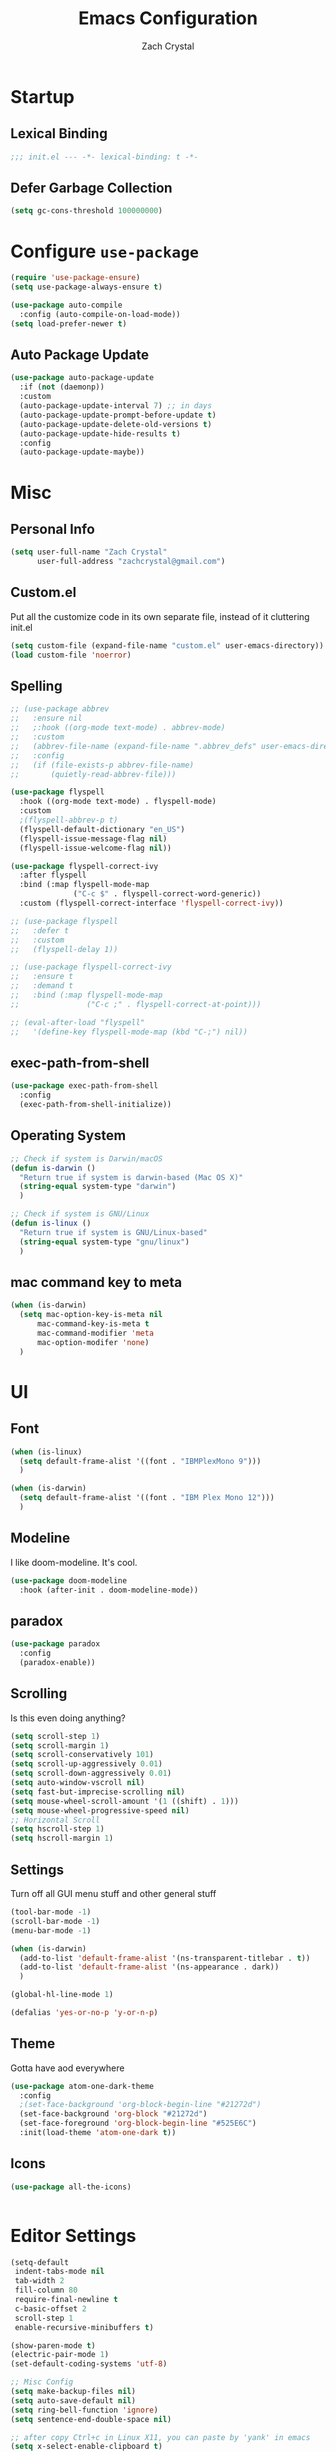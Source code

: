 #+TITLE: Emacs Configuration
#+AUTHOR: Zach Crystal
* Startup
** Lexical Binding
#+begin_src emacs-lisp
;;; init.el --- -*- lexical-binding: t -*-
#+end_src
** Defer Garbage Collection
#+begin_src emacs-lisp
(setq gc-cons-threshold 100000000)
#+end_src
* Configure =use-package=
#+BEGIN_SRC emacs-lisp
(require 'use-package-ensure)
(setq use-package-always-ensure t)

(use-package auto-compile
  :config (auto-compile-on-load-mode))
(setq load-prefer-newer t)
#+END_SRC

** Auto Package Update
#+begin_src emacs-lisp
  (use-package auto-package-update
    :if (not (daemonp))
    :custom
    (auto-package-update-interval 7) ;; in days
    (auto-package-update-prompt-before-update t)
    (auto-package-update-delete-old-versions t)
    (auto-package-update-hide-results t)
    :config
    (auto-package-update-maybe))
#+end_src

* Misc
** Personal Info
#+begin_src emacs-lisp
(setq user-full-name "Zach Crystal"
      user-full-address "zachcrystal@gmail.com")
#+end_src
** Custom.el
Put all the customize code in its own separate file, instead of it cluttering init.el
#+begin_src emacs-lisp
(setq custom-file (expand-file-name "custom.el" user-emacs-directory))
(load custom-file 'noerror)
#+end_src

** Spelling

#+begin_src emacs-lisp
  ;; (use-package abbrev
  ;;   :ensure nil
  ;;   ;:hook ((org-mode text-mode) . abbrev-mode)
  ;;   :custom
  ;;   (abbrev-file-name (expand-file-name ".abbrev_defs" user-emacs-directory))
  ;;   :config
  ;;   (if (file-exists-p abbrev-file-name)
  ;;       (quietly-read-abbrev-file)))
#+end_src

#+begin_src emacs-lisp
  (use-package flyspell
    :hook ((org-mode text-mode) . flyspell-mode)
    :custom
    ;(flyspell-abbrev-p t)
    (flyspell-default-dictionary "en_US")
    (flyspell-issue-message-flag nil)
    (flyspell-issue-welcome-flag nil))

  (use-package flyspell-correct-ivy
    :after flyspell
    :bind (:map flyspell-mode-map
                ("C-c $" . flyspell-correct-word-generic))
    :custom (flyspell-correct-interface 'flyspell-correct-ivy))

  ;; (use-package flyspell
  ;;   :defer t
  ;;   :custom
  ;;   (flyspell-delay 1))

  ;; (use-package flyspell-correct-ivy
  ;;   :ensure t
  ;;   :demand t
  ;;   :bind (:map flyspell-mode-map
  ;;               ("C-c ;" . flyspell-correct-at-point)))

  ;; (eval-after-load "flyspell"
  ;;   '(define-key flyspell-mode-map (kbd "C-;") nil))
#+end_src
** exec-path-from-shell
#+begin_src emacs-lisp
  (use-package exec-path-from-shell
    :config
    (exec-path-from-shell-initialize))
#+end_src
** Operating System
#+begin_src emacs-lisp
  ;; Check if system is Darwin/macOS
  (defun is-darwin ()
    "Return true if system is darwin-based (Mac OS X)"
    (string-equal system-type "darwin")
    )

  ;; Check if system is GNU/Linux
  (defun is-linux ()
    "Return true if system is GNU/Linux-based"
    (string-equal system-type "gnu/linux")
    )
#+end_src
** mac command key to meta
#+begin_src emacs-lisp
  (when (is-darwin)
    (setq mac-option-key-is-meta nil
        mac-command-key-is-meta t
        mac-command-modifier 'meta
        mac-option-modifer 'none)
    )
#+end_src

* UI
** Font
#+begin_src emacs-lisp
  (when (is-linux)
    (setq default-frame-alist '((font . "IBMPlexMono 9")))
    )

  (when (is-darwin)
    (setq default-frame-alist '((font . "IBM Plex Mono 12")))
    )

#+end_src

** Modeline
I like doom-modeline. It's cool.
#+BEGIN_SRC emacs-lisp
(use-package doom-modeline
  :hook (after-init . doom-modeline-mode))
#+END_SRC

** paradox
#+begin_src emacs-lisp
(use-package paradox
  :config
  (paradox-enable))
#+end_src

** Scrolling
Is this even doing anything?
#+begin_src emacs-lisp
  (setq scroll-step 1)
  (setq scroll-margin 1)
  (setq scroll-conservatively 101)
  (setq scroll-up-aggressively 0.01)
  (setq scroll-down-aggressively 0.01)
  (setq auto-window-vscroll nil)
  (setq fast-but-imprecise-scrolling nil)
  (setq mouse-wheel-scroll-amount '(1 ((shift) . 1)))
  (setq mouse-wheel-progressive-speed nil)
  ;; Horizontal Scroll
  (setq hscroll-step 1)
  (setq hscroll-margin 1)
#+end_src

** Settings
Turn off all GUI menu stuff and other general stuff
#+BEGIN_SRC emacs-lisp
  (tool-bar-mode -1)
  (scroll-bar-mode -1)
  (menu-bar-mode -1)

  (when (is-darwin)
    (add-to-list 'default-frame-alist '(ns-transparent-titlebar . t))
    (add-to-list 'default-frame-alist '(ns-appearance . dark))
    )

  (global-hl-line-mode 1)

  (defalias 'yes-or-no-p 'y-or-n-p)
#+END_SRC

** Theme
Gotta have aod everywhere
#+BEGIN_SRC emacs-lisp
  (use-package atom-one-dark-theme
    :config
    ;(set-face-background 'org-block-begin-line "#21272d")
    (set-face-background 'org-block "#21272d")
    (set-face-foreground 'org-block-begin-line "#525E6C")
    :init(load-theme 'atom-one-dark t))
#+END_SRC

** Icons
#+begin_src emacs-lisp
  (use-package all-the-icons)

  
#+end_src

* Editor Settings
#+BEGIN_SRC emacs-lisp
(setq-default
 indent-tabs-mode nil
 tab-width 2
 fill-column 80
 require-final-newline t
 c-basic-offset 2
 scroll-step 1
 enable-recursive-minibuffers t)

(show-paren-mode t)
(electric-pair-mode 1)
(set-default-coding-systems 'utf-8)

;; Misc Config
(setq make-backup-files nil)
(setq auto-save-default nil)
(setq ring-bell-function 'ignore)
(setq sentence-end-double-space nil)

;; after copy Ctrl+c in Linux X11, you can paste by 'yank' in emacs
(setq x-select-enable-clipboard t)

;; after mouse selection in X11, you can paste by 'yank' in emacs
(setq x-select-enable-primary t)
#+END_SRC

When you have text selected, pressing a key replaces the current selected text
#+begin_src emacs-lisp
(delete-selection-mode t)
#+end_src

* Base Packages
** adaptive-wrap
Wrap lines but also keeps them indented
#+BEGIN_SRC emacs-lisp
(use-package adaptive-wrap
  :config
  (setq-default adaptive-wrap-extra-indent 1)
  (add-hook 'visual-line-mode-hook #'adaptive-wrap-prefix-mode)
  (global-visual-line-mode +1))
#+END_SRC

** alert
#+begin_src emacs-lisp
(use-package alert
  :config
  (setq alert-default-style 'libnotify))
#+end_src

** clipmon
Adds things you copy and paste system-wide to the kill ring
#+begin_src emacs-lisp
(use-package clipmon
  :config
  (clipmon-mode))
#+end_src
** Company
#+BEGIN_SRC emacs-lisp
  (use-package company
    :bind
    (:map company-active-map
          ("C-n" . company-select-next-or-abort)
          ("C-p" . company-select-previous-or-abort))
    :custom
    (company-begin-commands '(self-insert-command))
    (company-idle-delay .3)
    (company-minimum-prefix-length 2)
    (company-show-numbers t)
    (company-tooltip-align-annotations t)
    (global-company-mode 1))

#+END_SRC
** Crux
Keybindings that help move around
#+BEGIN_SRC emacs-lisp
(use-package crux
  :bind (("C-a" . crux-move-beginning-of-line)
         ("C-k" . crux-smart-kill-line)
         ("C-c I" . crux-find-user-init-file)
         ("C-S-o" . crux-smart-open-line-above)
         ("C-o" . crux-smart-open-line)
         ("C-c d" . crux-duplicate-current-line-or-region)
         ("C-c M-d" . crux-duplicate-and-comment-current-line-or-region)
         ("C-c n" . crux-cleanup-buffer-or-region)))
#+END_SRC

** Dashboard
#+BEGIN_SRC emacs-lisp
(use-package dashboard
  :config
  (dashboard-setup-startup-hook))
#+END_SRC

** expand-region
Quicker selection of text. Doesn't always work as I would like. Sometimes it goes from highlighting the line to highlighting the entire page which I dont like.
#+begin_src emacs-lisp
  (use-package expand-region
    :bind
    (("C-=" . er/expand-region)
     ("C-+" . er/contract-region)
     :map mode-specific-map
     :prefix-map region-prefix-map
     :prefix "r"
     ("(" . er/mark-inside-pairs)
     (")" . er/mark-outside-pairs)
     ("'" . er/mark-inside-quotes)
     ([34] . er/mark-outside-quotes) ; it's just a quotation mark
     ("b" . er/mark-org-code-block)
     ("." . er/mark-method-call)
     ("u" . er/mark-url)))
#+end_src

** Help
#+begin_src emacs-lisp
  (use-package helpful
    :defer t)
#+end_src
** shell-pop
=C-t= pops up an ansi-term which works with fish. =C-d= closes the buffer.
#+BEGIN_SRC emacs-lisp
(use-package shell-pop
  :bind (("C-t" . shell-pop))
  :config
  (setq shell-pop-shell-type (quote ("ansi-term" "*ansi-term*" (lambda nil (ansi-term shell-pop-term-shell)))))
  (setq shell-pop-term-shell "/usr/bin/fish")
  ;; need to do this manually or not picked up by `shell-pop'
  (shell-pop--set-shell-type 'shell-pop-shell-type shell-pop-shell-type))
#+END_SRC

** recentf
History 
#+begin_src emacs-lisp
  (use-package recentf
    :ensure nil
    :hook (after-init . recentf-mode)
    :custom
    (recentf-auto-cleanup "05:00am")
    (recentf-max-saved-items 200)
    (recentf-exclude '((expand-file-name package-user-dir)
                       ".cache"
                       ".cask"
                       ".elfeed"
                       "bookmarks"
                       "cache"
                       "ido.*"
                       "persp-confs"
                       "recentf"
                       "undo-tree-hist"
                       "url"
                       "COMMIT_EDITMSG\\'")))

  ;; When buffer is closed, saves the cursor location
  (save-place-mode 1)

  ;; Set history-length longer
  (setq-default history-length 500)
#+end_src

** undo-tree
#+begin_src emacs-lisp
  (use-package undo-tree
    :bind ("C-x u" . undo-tree-visualize)
    :config
    (global-undo-tree-mode t))
#+end_src

** which-key
#+BEGIN_SRC emacs-lisp
(use-package which-key
  :config
  (which-key-mode))
#+END_SRC

** yasnippet
#+begin_src emacs-lisp
  (use-package yasnippet
    :config
    (yas-global-mode))

  (use-package yasnippet-snippets)

  (use-package ivy-yasnippet)
  (use-package react-snippets)
#+end_src

* Project Management
** avy
#+BEGIN_SRC emacs-lisp  
  (use-package avy
    :config
    (avy-setup-default)
    :bind (("C-:" . avy-goto-char)
           ("C-'" . avy-goto-char-2)
           ("M-g f" . avy-goto-line)
           ("M-g w" . avy-goto-word-1)))

  (use-package avy-zap
    :bind
    ([remap zap-to-char] . avy-zap-to-char))
#+END_SRC

** ace-window
#+begin_src emacs-lisp
(use-package ace-window
  :custom
  (aw-keys '(?a ?s ?d ?f ?g ?h ?j ?k ?l) "Use home row for selecting")
  (aw-scope 'frame "Highlight only current frame.")
  :bind
  ("M-o" . ace-window))
#+end_src

** ace-jump-buffer
#+begin_src emacs-lisp
(use-package ace-jump-buffer
  :bind
  (:map goto-map
        ("b" . ace-jump-buffer)))
#+end_src
   
** diff-hl
#+begin_src emacs-lisp
(use-package diff-hl
  :config
  (global-diff-hl-mode t)
  (add-hook 'magit-post-refresh-hook 'diff-hl-magit-post-refresh))
#+end_src

** Dired
#+begin_src emacs-lisp
  (use-package dired
    :ensure nil
    :custom
    (dired-auto-revert-buffer t)
    (global-auto-revert-non-file-buffers t)
    (dired-dwim-target t)
    (load-prefer-newer t)
    (dired-recursive-copies 'always)
    (dired-recursive-deletes 'always))

  (use-package all-the-icons-dired
    :hook(dired-mode . all-the-icons-dired-mode))
#+end_src
** Minibuffer
#+begin_src emacs-lisp
    (use-package amx)

    (use-package flx) ; Fuzzy search

    (use-package ivy
      :after ivy-rich
      :bind
      (:map mode-specific-map
            ("C-r" . ivy-resume))
      :custom
      (ivy-count-format "(%d/%d) " "Show anzu-like counter")
      (ivy-use-selectable-prompt t "Press C-p when you're on the first candidate to select input")
      (ivy-initial-inputs-alist nil "Don't start filter with ^")
                                            ;    (ivy-re-builders-alist '((t . ivy--regex-fuzzy)))
      (ivy-use-virtual-buffers t)
      :custom-face
      (ivy-current-match ((t (:inherit 'hl-line))))
      :config
      (ivy-mode t))

    (use-package counsel
      :bind
      (([remap isearch-forward] . counsel-grep-or-swiper)
       ([remap-isearch-backward] . swiper-isearch)
       :map mode-specific-map
       :prefix-map counsel-prefix-map
       :prefix "i"
       ("a" . counsel-apropos)
       ("f" . counsel-file-jump)
       ("g". counsel-org-goto)
       ("h" . counsel-command-history)
       ("r" . counsel-recentf)
       ("s r" . counsel-rg)
       :map help-map
       ("F" . counsel-describe-face))
      :init
      (counsel-mode))

    (use-package swiper)

    (use-package ivy-rich
      :defer 0.1
      :preface
      (defun ivy-rich-branch-candidate (candidate)
        "Displays the branch candidate of the candidate for ivy-rich."
        (let ((candidate (expand-file-name candidate ivy--directory)))
          (if (or (not (file-exists-p candidate)) (file-remote-p candidate))
              ""
            (format "%s%s"
                    (propertize
                     (replace-regexp-in-string abbreviated-home-dir "~/"
                                               (file-name-directory
                                                (directory-file-name candidate)))
                     'face 'font-lock-doc-face)
                    (propertize
                     (file-name-nondirectory
                      (directory-file-name candidate))
                     'face 'success)))))

      (defun ivy-rich-file-group (candidate)
        "Displays the file group of the candidate for ivy-rich"
        (let ((candidate (expand-file-name candidate ivy--directory)))
          (if (or (not (file-exists-p candidate)) (file-remote-p candidate))
              ""
            (let* ((group-id (file-attribute-group-id (file-attributes candidate)))
                   (group-function (if (fboundp #'group-name) #'group-name #'identity))
                   (group-name (funcall group-function group-id)))
              (format "%s" group-name)))))

      (defun ivy-rich-file-modes (candidate)
        "Displays the file mode of the candidate for ivy-rich."
        (let ((candidate (expand-file-name candidate ivy--directory)))
          (if (or (not (file-exists-p candidate)) (file-remote-p candidate))
              ""
            (format "%s" (file-attribute-modes (file-attributes candidate))))))

      (defun ivy-rich-file-size (candidate)
        "Displays the file size of the candidate for ivy-rich."
        (let ((candidate (expand-file-name candidate ivy--directory)))
          (if (or (not (file-exists-p candidate)) (file-remote-p candidate))
              ""
            (let ((size (file-attribute-size (file-attributes candidate))))
              (cond
               ((> size 1000000) (format "%.1fM " (/ size 1000000.0)))
               ((> size 1000) (format "%.1fk " (/ size 1000.0)))
               (t (format "%d " size)))))))

      (defun ivy-rich-switch-buffer-icon (candidate)
        "Returns an icon for the candidate out of `all-the-icons'."
        (with-current-buffer
            (get-buffer candidate)
          (let ((icon (all-the-icons-icon-for-mode major-mode :height 0.9)))
            (if (symbolp icon)
                (all-the-icons-icon-for-mode 'fundamental-mode :height 0.9)
              icon))))
      :config
      (plist-put ivy-rich-display-transformers-list
                 'counsel-find-file
                 '(:columns
                   (
  ;(ivy-rich-switch-buffer-icon       (:width 2))
                    (ivy-rich-candidate               (:width 73))
    ;                (ivy-rich-file-group              (:width 4 :face font-lock-doc-face))
                    (ivy-rich-file-modes              (:width 11 :face font-lock-doc-face))
                    (ivy-rich-file-size               (:width 7 :face font-lock-doc-face))
                    (ivy-rich-file-last-modified-time (:width 30 :face font-lock-doc-face)))))
      (plist-put ivy-rich-display-transformers-list
                 'counsel-projectile-switch-project
                 '(:columns
                   ((ivy-rich-branch-candidate        (:width 80)))))
      (plist-put ivy-rich-display-transformers-list
                 'ivy-switch-buffer
                 '(:columns
                   ((ivy-rich-switch-buffer-icon       (:width 2))
                    (ivy-rich-candidate                (:width 40))
                    (ivy-rich-switch-buffer-size       (:width 7))
                    (ivy-rich-switch-buffer-indicators (:width 4 :face error :align right))
                    (ivy-rich-switch-buffer-major-mode (:width 20 :face warning)))
                   :predicate (lambda (cand) (get-buffer cand))))
      (ivy-rich-mode 1))

    (use-package all-the-icons-ivy
      :after (all-the-icons ivy)
      :custom (all-the-icons-ivy-buffer-commands '(ivy-switch-buffer-other-window))
      ;;:custom
      ;;(all-the-icons-ivy-buffer-commands '() "Don't use for buffers.")
      :config
      (add-to-list 'all-the-icons-ivy-file-commands 'counsel-dired-jump)
      (add-to-list 'all-the-icons-ivy-file-commands 'counsel-find-library)
      (all-the-icons-ivy-setup))
#+end_src

** Version Control
#+BEGIN_SRC emacs-lisp
  (use-package magit
    :bind ("C-x g" . magit-status))

  (use-package forge
    :after magit)
#+END_SRC
** projectile
#+begin_src emacs-lisp
  (use-package projectile
    :bind
    (:map mode-specific-map ("p" . projectile-command-map))
    :custom
    (projectile-project-root-files-functions
     '(projectile-root-local
       projectile-root-top-down
       projectile-root-bottom-up
       projectile-root-top-down-recurring))
    (projectile-completion-system 'ivy)
    (projectile-mode +1))

  (add-to-list 'projectile-globally-ignored-directories "*node_modules")

  (use-package counsel-projectile
    :after counsel projectile
    :config
    (counsel-projectile-mode))
#+end_src

* Programming
** Dumb Jump
#+begin_src emacs-lisp
  (use-package dumb-jump
    :bind
    (:map prog-mode-map
          (("C-c C-o" . dumb-jump-go-other-window)
           ("C-c C-j" . dumb-jump-go)
           ("C-c C-i" . dumb-jump-go-prompt)))
    :custom (dumb-jump-selector 'ivy))
#+end_src
** Format All
#+begin_src emacs-lisp
  (use-package format-all
    :bind ("C-c C-f" . format-all-buffer))
#+end_src
** goto-chg
#+begin_src emacs-lisp
  (use-package goto-chg
    :bind ("C-," . goto-last-change))
#+end_src
** iedit
#+begin_src emacs-lisp
  (use-package iedit
    :custom
    (iedit-toggle-key-default (kbd "C-;"))
    :custom-face
    (iedit-occurrence ((t (:foreground "#000" :background "#E5C07B")))))
#+end_src
** Linter
Flycheck provides 'on the fly' syntax checking for many languages. I've seen other keep flycheck disabled globally and instead enable it for specific language modes in their section of the config.
#+begin_src emacs-lisp
  (use-package flycheck
    :config (flycheck-mode 1)
    :custom
    (flycheck-phpcs-standard "PSR2"))
#+end_src

** LSP
#+begin_src emacs-lisp
    (use-package lsp-mode
      :custom
      (lsp-prefer-flymake nil)
      :hook((java-mode js-mode js2-mode typescript-mode web-mode python-mode) . lsp)
      :commands lsp)

    (use-package lsp-ui 
      :commands lsp-ui-mode
      :custom
      (lsp-sideline-enable nil)
      (lsp-ui-include-signature t))

      ;(setq lsp-ui-sideline-show-code-actions nil)
      ;(setq lsp-ui-doc-enable nil))
    (use-package company-lsp :commands company-lsp)

    (use-package dap-mode
      :after lsp-mode
      :config
      (dap-mode t)
      (dap-ui-mode t))

    (require 'dap-python)
#+end_src

** multiple-cursors
#+begin_src emacs-lisp
  (use-package multiple-cursors
    :bind (("C-S-c C-S-c" . mc/edit-lines)
           ("C->" . mc/mark-next-like-this)
           ("C-<" . mc/mark-previous-like-this)
           ("C-c C-<" . mc/mark-all-like-this)))
#+end_src
** rainbow-mode
#+BEGIN_SRC emacs-lisp
(use-package rainbow-mode
  :hook (prog-mode))
#+END_SRC
** smartparens
#+begin_src emacs-lisp
  ;; (use-package smartparens
  ;;   :hook (prog-mode . smartparens-mode)
  ;;   :bind
  ;;   (:map smartparens-mode-map
  ;;         ("C-M-a" . sp-beginning-of-sexp) 
  ;;         ("C-M-e" . sp-end-of-sexp) 
  ;;         )
  ;;   :custom
  ;;   (sp-highlight-pair-overlay nil)
  ;;   :config
  ;;   (require 'smartparens-config))
#+end_src

* Languages
** CSS
#+BEGIN_SRC emacs-lisp
  (use-package css-mode
    :custom
    (css-indent-offset 2))
#+END_SRC
** HTML
#+BEGIN_SRC emacs-lisp
  (use-package web-mode
    :bind (("C-c ]" . emmet-next-edit-point)
           ("C-c [" . emmet-prev-edit-point))
    :mode ("\\.html?\\'" "\\.vue?\\'")
    :custom-face
    (web-mode-current-element-highlight-face ((t (:foreground nil :background "#3E4551" :underline t))))
    :custom
    (web-mode-enable-auto-pairing nil)
    ;(web-mode-enable-auto-closing nil)
    (web-mode-markup-indent-offset 2)
    (web-mode-css-indent-offset 2)
    (web-mode-code-indent-offset 2)
    (web-mode-enable-css-coloraization t)
    (web-mode-enable-current-element-highlight t))

  (use-package emmet-mode
    :init
    (setq emmet-move-cursor-between-quotes t)
    :hook (web-mode js-mode)
    ;; :config
    ;; (setq emmet-expand-jsx-className? t)
    )

  (use-package company-web
    :config
    (add-to-list 'company-backends 'company-web-html))
#+END_SRC
  
** Java
 #+begin_src emacs-lisp
   (use-package lsp-java
     :after lsp
     :config
     (add-hook 'java-mode-hook 'lsp)
     :custom
     (lsp-java-server-install-dir (expand-file-name "~/.emacs.d/eclipse.jdt.ls/server/"))
     (lsp-java--workspace-folders (expand-file-name "~/Learning/interview/")))
 #+end_src
** JavaScript
 #+begin_src emacs-lisp
   (use-package prettier-js
     :hook (js-mode . prettier-js-mode)
     :custom
     (prettier-js-args '("--print-width" "100"
                         "--trailing-comma" "none"
                          "--jsx-single-quote" "true"
                          "--jsx-bracket-same-line" "true"
                          "--single-quote" "true"
                          "--bracket-spacing" "true")))

   (use-package js2-mode
     :hook
     ((js-mode . js2-minor-mode)
      (js2-mode . js2-imenu-extras-mode))
     :interpreter
     (("node" . js2-mode)
      ("node" . js2-jsx-mode))
     :mode "\\.js\\'"
     :custom (js-indent-level 2))

   (use-package js2-refactor
     :hook (js-mode . js2-refactor-mode)
     :config
     (js2r-add-keybindings-with-prefix "C-c C-r"))
 #+end_src
** JSON
#+begin_src emacs-lisp
  (use-package json-mode
    :mode "\\.json\\'")

  (add-hook 'json-mode-hook (lambda()
                              (js2-minor-mode -1)))
#+end_src
** LaTeX
#+begin_src emacs-lisp
    (use-package tex
      :ensure auctex
      :bind (:map TeX-mode-map
                  ("C-c C-o" . TeX-recenter-output-buffer)
                  ("C-c C-l" . TeX-next-error)
                  ("M-[" . outline-previous-heading)
                  ("M-]" . outline-next-heading))
      :custom
      (TeX-auto-save t)
      (TeX-byte-compile t)
      (TeX-clean-confirm nil)
      (TeX-master nil)
      (TeX-parse-self t)
      (TeX-PDF-mode t)
      (TeX-source-correlate-mode t)
      (TeX-view-program-selection '((output-pdf "PDF Tools"))))

    (use-package company-auctex
      :after (auctex company)
      :config (company-auctex-init))
#+end_src
** PHP
#+begin_src emacs-lisp
  (use-package php-mode)
#+end_src
** Python
#+begin_src emacs-lisp
  (use-package python-mode
    :mode "\\.py\\'"
    :custom
    (flycheck-python-pycompile-excecutable "python3")
    (python-shell-interpreter "python3"))
#+end_src

#+begin_src emacs-lisp
  (use-package virtualenvwrapper)
#+end_src

*** LSP Python MS
#+begin_src emacs-lisp
   (use-package lsp-python-ms
     :after lsp-mode python
     :hook (python-mode . (lambda ()
     (require 'lsp-python-ms)
     (lsp))))
#+end_src

** Typescript
#+begin_src emacs-lisp
  (use-package typescript-mode
    :custom
    (typescript-indent-level 2))

  ;; (use-package tide
  ;;   :hook ((typescript-mode js2-mode) . tide-setup)
  ;;   :config
  ;;   (flycheck-add-next-checker 'javascript-eslint 'javascript-tide 'append))
#+end_src
** YAML
#+begin_src emacs-lisp
  (use-package yaml-mode
    :defer t)
#+end_src

* Web
** restclient
#+begin_src emacs-lisp
  (use-package restclient
    :mode ("\\.rest\\'" . restclient-mode))

  (use-package company-restclient
    :after (company restclient)
    :config (add-to-list 'company-backends 'company-restclient))

  (use-package ob-restclient)
#+end_src
* Org
#+BEGIN_SRC emacs-lisp
  (use-package org
    :ensure org-plus-contrib
    :bind
    (("C-c a" . org-agenda))
    :config
    (setq org-src-tab-acts-natively t)
    (setq org-src-window-setup 'current-window)
    (setq org-adapt-indentation nil)
    (setq org-hide-emphasis-markers t)

    (org-babel-do-load-languages
     'org-babel-load-languages
     '((java . t)
       (restclient . t)
       (js . t))))

  (add-to-list 'org-structure-template-alist
               '("el" . "src emacs-lisp"))

  (add-to-list 'org-structure-template-alist
                '("ej" . "src java :file-name \"/home/zach/Learning/interview/interview.java\" :classname"))

  (add-to-list 'org-modules 'org-habit)

  (setq org-todo-keywords
        '((sequence "TODO(t)" "WAIT(w@/!)" "|" "DONE(d!)" "CANCELLED(c@)")))
  (setq org-todo-keyword-faces
             '(("WAIT" . "#E5C07B")
               ("CANCELED" . (:foreground "#E06C75" :weight bold))))

  (use-package ox-hugo
    :after ox)

  (require 'ob-js)
#+END_SRC
** org-bullets
Show some pretty bullets
#+BEGIN_SRC emacs-lisp
(use-package org-bullets
  :hook (org-mode . org-bullets-mode))
#+END_SRC

** org-babel
The following function enables lsp when you open a src block within org-mode using =C-c '=
#+begin_src emacs-lisp
(defun org-babel-edit-prep:java (babel-info)
  (setq-local buffer-file-name (->> babel-info caddr (alist-get :file-name)))
  (setq-local lsp-buffer-uri (->> babel-info caddr (alist-get :file-name) lsp--path-to-uri))
  (lsp)
  (push 'company-lsp company-backends)
  (lsp-ui-mode t)
  (flycheck-mode t)
  (company-mode t)
  (lsp-ui-flycheck-enable t))
#+end_src

** pretty
#+begin_src emacs-lisp
  (when (is-linux)
  (custom-theme-set-faces
   'user
   '(variable-pitch ((t (:family "Source Sans Pro" :height 110 :weight normal))))
   '(fixed-pitch ((t ( :family "IBMPlexMono" :slant normal :weight normal :height 0.8 :width normal)))))
  )

  (when (is-darwin)
  (custom-theme-set-faces
   'user
   '(variable-pitch ((t (:family "Source Sans Pro" :height 140 :weight normal))))
   '(fixed-pitch ((t ( :family "IBM Plex Mono" :slant normal :weight normal :height 0.8 :width normal)))))
    )

  (add-hook 'org-mode-hook 'variable-pitch-mode)

  (custom-theme-set-faces
   'user
   '(org-block                 ((t (:background "#21272d" :inherit fixed-pitch))))
   '(org-document-info-keyword ((t (:inherit (shadow fixed-pitch)))))
   '(org-link                  ((t (:foreground "royal blue" :underline t))))
   '(org-meta-line             ((t (:inherit (font-lock-comment-face fixed-pitch)))))
   '(org-property-value        ((t (:inherit fixed-pitch))) t)
   '(org-special-keyword       ((t (:inherit (font-lock-comment-face fixed-pitch)))))
   '(org-tag                   ((t (:inherit (shadow fixed-pitch) :weight bold :height 1.0))))
   '(org-table              ((t (:inherit (shadow fixed-pitch)))))
   '(org-verbatim              ((t (:inherit (shadow fixed-pitch)))))
  )
                                          ;'(org-indent                ((t (:inherit (org-hide fixed-pitch))))))
#+end_src
* RSS
Using =elfeed=
I used newsboat in my terminal before but elfeed already seems like an upgrade. Since emacs uses a GUI, it means that pictures show.
#+begin_src emacs-lisp
(use-package elfeed
  :bind
  ("C-x w" . elfeed))
#+end_src

Load up feeds with =elfeed-org=
#+begin_src emacs-lisp
(use-package elfeed-org
  :config
  (elfeed-org)
  (setq rmh-elfeed-org-files (list "~/org/feeds.org")))
#+end_src
* Media
** pdf
#+begin_src emacs-lisp
(use-package pdf-tools
  :mode ("\\.pdf\\'" . pdf-view-mode)
  :config
  (pdf-loader-install))
#+end_src
